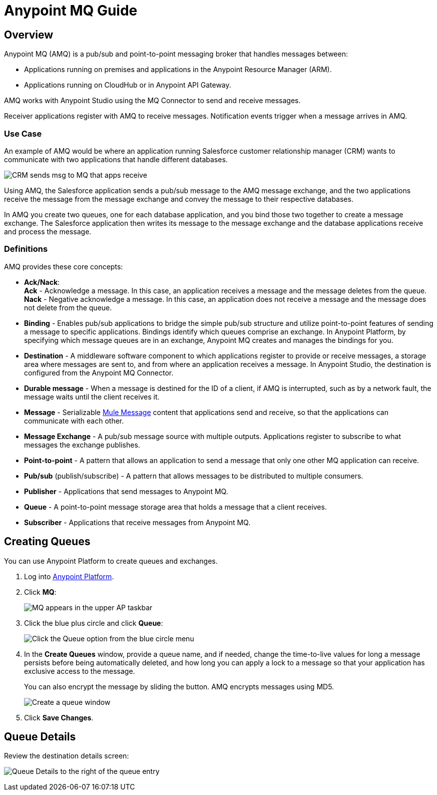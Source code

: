 = Anypoint MQ Guide
:keywords: mq, destinations, queues, exchanges

== Overview

Anypoint MQ (AMQ) is a pub/sub and point-to-point messaging broker that handles messages between:

* Applications running on premises and applications in the Anypoint Resource Manager (ARM).
* Applications running on CloudHub or in Anypoint API Gateway.

AMQ works with Anypoint Studio using the MQ Connector to send and receive messages.

Receiver applications register with AMQ to receive messages. Notification events trigger when a message arrives in AMQ.

=== Use Case

An example of AMQ would be where an application running Salesforce customer relationship manager (CRM) wants to communicate with two applications that handle different databases.

image:mq-crm-to-dbs.png[CRM sends msg to MQ that apps receive]

Using AMQ, the Salesforce application sends a pub/sub message to the AMQ message exchange, and the two applications receive the message from the message exchange and convey the message to their respective databases.

In AMQ you create two queues, one for each database application, and you bind those two together to create a message exchange. The Salesforce application then writes its message to the message exchange and the database applications receive and process the message.

=== Definitions

AMQ provides these core concepts:

* *Ack/Nack*: +
*Ack* - Acknowledge a message. In this case, an application receives a message and the message deletes from the queue. +
*Nack* - Negative acknowledge a message. In this case, an application does not receive a message and the message does not delete from the queue.
* *Binding* - Enables pub/sub applications to bridge the simple pub/sub structure and utilize point-to-point features of sending a message to specific applications. Bindings identify which queues comprise an exchange. In Anypoint Platform, by specifying which message queues are in an exchange, Anypoint MQ creates and manages the bindings for you.
* *Destination* - A middleware software component to which applications register to provide or receive messages, a storage area where messages are sent to, and from where an application receives a message. In Anypoint Studio, the destination is configured from the Anypoint MQ Connector.
* *Durable message* - When a message is destined for the ID of a client, if AMQ is interrupted, such as by a network fault, the message waits until the client receives it.
* *Message* - Serializable  link:/mule-fundamentals/v/3.7/mule-message-structure[Mule Message] content that applications send and receive, so that the applications can communicate with each other.
* *Message Exchange* - A pub/sub message source with multiple outputs. Applications register to subscribe to what messages the exchange publishes.
* *Point-to-point* - A pattern that allows an application to send a message that only one other MQ application can receive.
* *Pub/sub* (publish/subscribe) - A ​pattern that allows messages to be distributed to multiple consumers.
* *Publisher* - Applications that send messages to Anypoint MQ.
* *Queue* - A point-to-point message storage area that holds a message that a client receives.
* *Subscriber* - Applications that receive messages from Anypoint MQ.

== Creating Queues

You can use Anypoint Platform to create queues and exchanges.

. Log into link:https://anypoint.mulesoft.com/#/signin[Anypoint Platform].
. Click *MQ*:
+
image:mq-in-taskbar.png[MQ appears in the upper AP taskbar]
+
. Click the blue plus circle and click *Queue*:
+
image:click-queue.png[Click the Queue option from the blue circle menu]
+
. In the *Create Queues* window, provide a queue name, and if needed, change the time-to-live values for long a message persists before being automatically deleted, and how long you can apply a lock to a message so that your application has exclusive access to the message.
+
You can also encrypt the message by sliding the button. AMQ encrypts messages using MD5.
+
image:mq-create-queue.png[Create a queue window]
+
. Click *Save Changes*.

== Queue Details

Review the destination details screen:

image:mq-destination-detail.png[Queue Details to the right of the queue entry]
